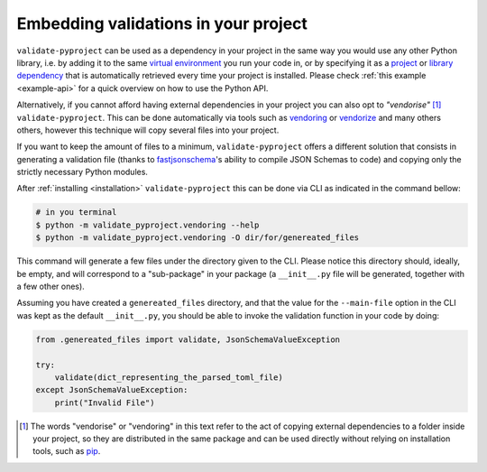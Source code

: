 =====================================
Embedding validations in your project
=====================================

``validate-pyproject`` can be used as a dependency in your project
in the same way you would use any other Python library,
i.e. by adding it to the same `virtual environment`_ you run your code in, or
by specifying it as a `project`_ or `library dependency`_ that
is automatically retrieved every time your project is installed.
Please check :ref:`this example <example-api>` for a quick overview on how to
use the Python API.

Alternatively, if you cannot afford having external dependencies in your
project you can also opt to *"vendorise"* [#vend1]_ ``validate-pyproject``.
This can be done automatically via tools such as
`vendoring <https://pypi.org/project/vendoring/>`_ or
`vendorize <https://pypi.org/project/vendorize/>`_ and many others others,
however this technique will copy several files into your project.

If you want to keep the amount of files to a minimum,
``validate-pyproject`` offers a different solution that consists in generating
a validation file (thanks to fastjsonschema_'s ability to compile JSON Schemas
to code) and copying only the strictly necessary Python modules.

After :ref:`installing <installation>` ``validate-pyproject`` this can be done
via CLI as indicated in the command bellow:

.. code-block:: bash

    # in you terminal
    $ python -m validate_pyproject.vendoring --help
    $ python -m validate_pyproject.vendoring -O dir/for/genereated_files

This command will generate a few files under the directory given to the CLI.
Please notice this directory should, ideally, be empty, and will correspond to
a "sub-package" in your package (a ``__init__.py`` file will be generated,
together with a few other ones).

Assuming you have created a ``genereated_files`` directory, and that the value
for the ``--main-file`` option in the CLI was kept as the default
``__init__.py``, you should be able to invoke the validation function in your
code by doing:

.. code-block:: python

    from .genereated_files import validate, JsonSchemaValueException

    try:
        validate(dict_representing_the_parsed_toml_file)
    except JsonSchemaValueException:
        print("Invalid File")


.. [#vend1] The words "vendorise" or "vendoring" in this text refer to the act
   of copying external dependencies to a folder inside your project, so they
   are distributed in the same package and can be used directly without relying
   on installation tools, such as pip_.


.. _fastjsonschema: https://pypi.org/project/fastjsonschema/
.. _pip: https://pip.pypa.io/
.. _project: https://packaging.python.org/tutorials/managing-dependencies/
.. _library dependency: https://setuptools.pypa.io/en/latest/userguide/dependency_management.html
.. _virtual environment: https://realpython.com/python-virtual-environments-a-primer/
